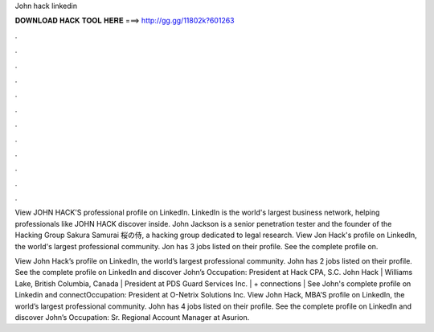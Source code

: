 John hack linkedin



𝐃𝐎𝐖𝐍𝐋𝐎𝐀𝐃 𝐇𝐀𝐂𝐊 𝐓𝐎𝐎𝐋 𝐇𝐄𝐑𝐄 ===> http://gg.gg/11802k?601263



.



.



.



.



.



.



.



.



.



.



.



.

View JOHN HACK'S professional profile on LinkedIn. LinkedIn is the world's largest business network, helping professionals like JOHN HACK discover inside. John Jackson is a senior penetration tester and the founder of the Hacking Group Sakura Samurai 桜の侍, a hacking group dedicated to legal research. View Jon Hack's profile on LinkedIn, the world's largest professional community. Jon has 3 jobs listed on their profile. See the complete profile on.

View John Hack’s profile on LinkedIn, the world’s largest professional community. John has 2 jobs listed on their profile. See the complete profile on LinkedIn and discover John’s Occupation: President at Hack CPA, S.C. John Hack | Williams Lake, British Columbia, Canada | President at PDS Guard Services Inc. | + connections | See John's complete profile on Linkedin and connectOccupation: President at O-Netrix Solutions Inc. View John Hack, MBA’S profile on LinkedIn, the world’s largest professional community. John has 4 jobs listed on their profile. See the complete profile on LinkedIn and discover John’s Occupation: Sr. Regional Account Manager at Asurion.
